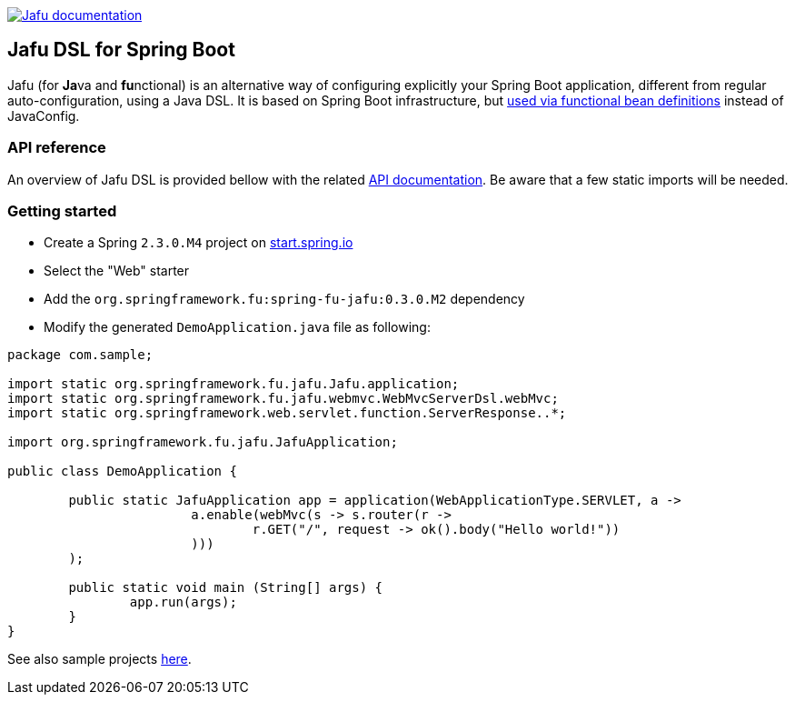 :spring-fu-version: 0.3.0.M2
:jafu-javadoc-url: http://repo.spring.io/milestone/org/springframework/fu/spring-fu-jafu/{spring-fu-version}/spring-fu-jafu-{spring-fu-version}-javadoc.jar!
:framework-javadoc-url: https://docs.spring.io/spring-framework/docs/5.3.x/javadoc-api

image:https://img.shields.io/badge/Jafu%20documentation-blue.svg["Jafu documentation", link="{jafu-javadoc-url}/index.html"]

== Jafu DSL for Spring Boot

Jafu (for **Ja**va and **fu**nctional) is an alternative way of configuring explicitly your Spring Boot application,
different from regular auto-configuration, using a Java DSL. It is based on Spring Boot infrastructure, but
https://github.com/spring-projects/spring-fu/tree/master/autoconfigure-adapter[used via functional bean definitions]
instead of JavaConfig.

=== API reference

An overview of Jafu DSL is provided bellow with the related {jafu-javadoc-url}/index.html[API documentation].
Be aware that a few static imports will be needed.

=== Getting started

 * Create a Spring `2.3.0.M4` project on https://start.spring.io/[start.spring.io]
 * Select the "Web" starter
 * Add the `org.springframework.fu:spring-fu-jafu:{spring-fu-version}` dependency
 * Modify the generated `DemoApplication.java` file as following:

```java
package com.sample;

import static org.springframework.fu.jafu.Jafu.application;
import static org.springframework.fu.jafu.webmvc.WebMvcServerDsl.webMvc;
import static org.springframework.web.servlet.function.ServerResponse..*;

import org.springframework.fu.jafu.JafuApplication;

public class DemoApplication {

	public static JafuApplication app = application(WebApplicationType.SERVLET, a ->
			a.enable(webMvc(s -> s.router(r ->
				r.GET("/", request -> ok().body("Hello world!"))
			)))
	);

	public static void main (String[] args) {
		app.run(args);
	}
}
```

See also sample projects https://github.com/spring-projects/spring-fu/tree/master/samples[here].
